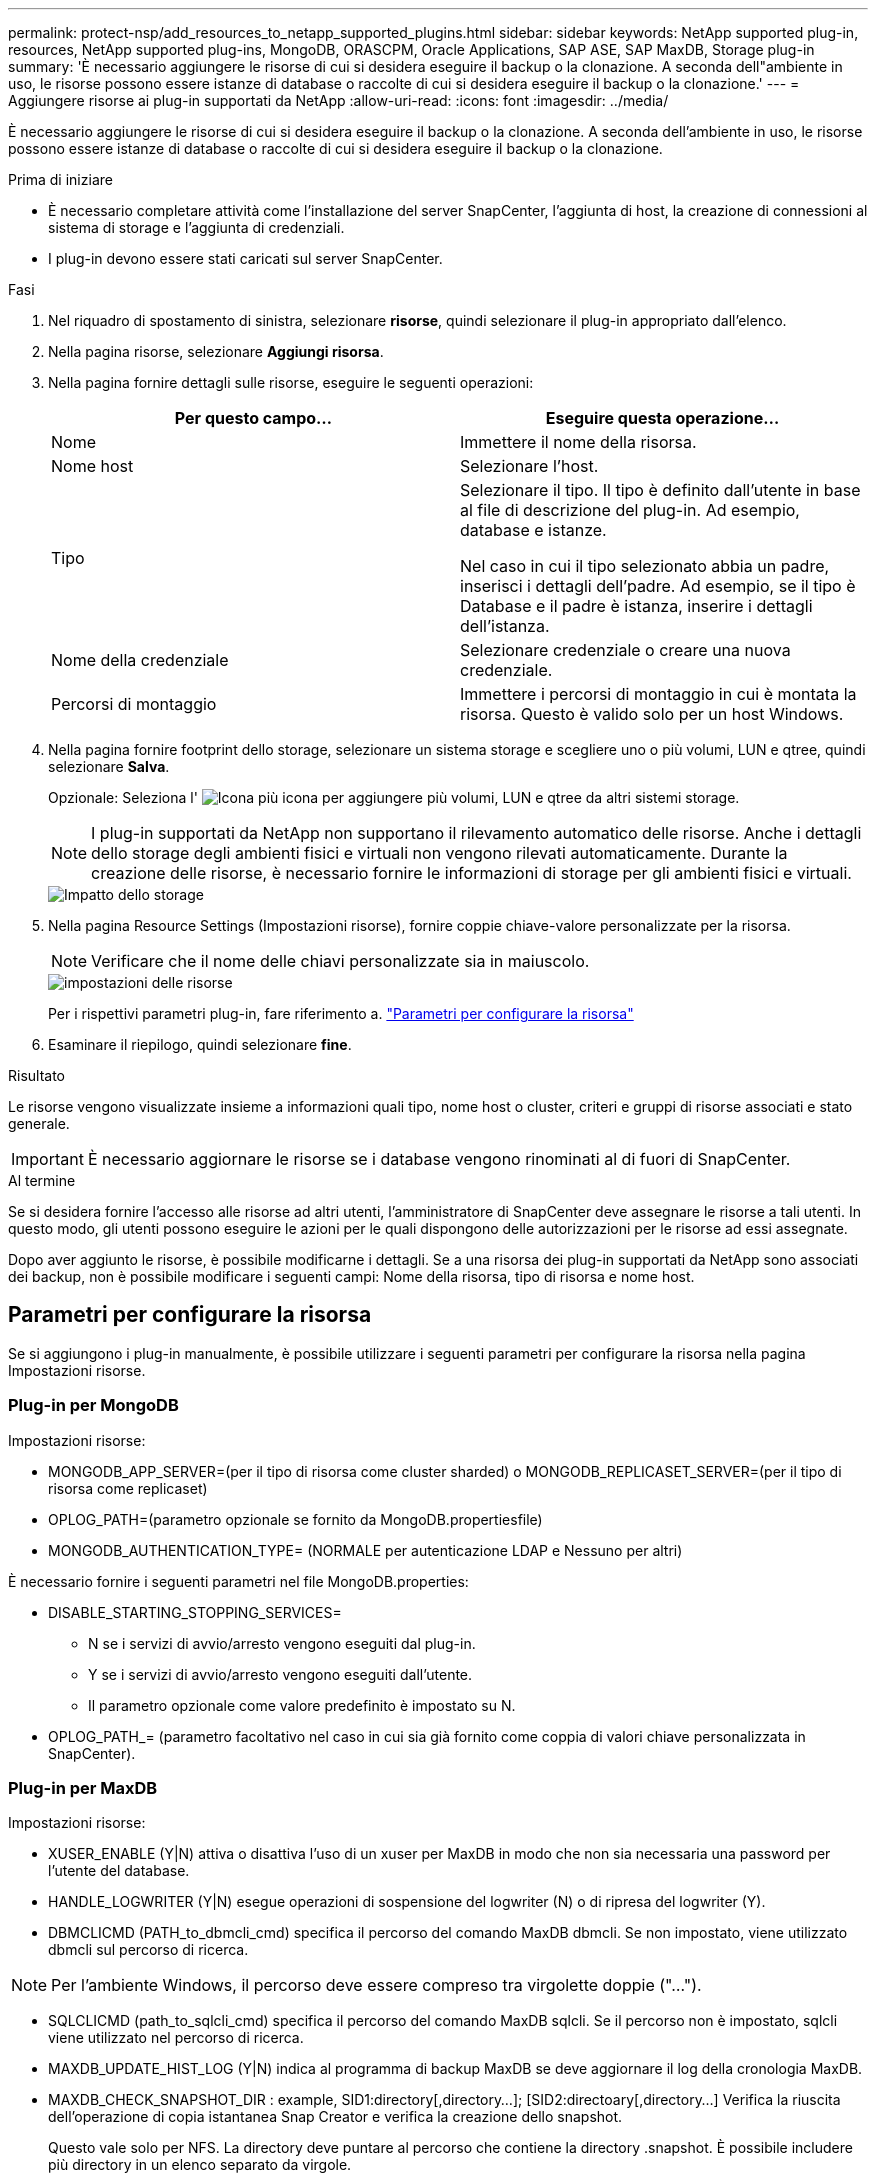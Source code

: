 ---
permalink: protect-nsp/add_resources_to_netapp_supported_plugins.html 
sidebar: sidebar 
keywords: NetApp supported plug-in, resources, NetApp supported plug-ins, MongoDB, ORASCPM, Oracle Applications, SAP ASE, SAP MaxDB, Storage plug-in 
summary: 'È necessario aggiungere le risorse di cui si desidera eseguire il backup o la clonazione. A seconda dell"ambiente in uso, le risorse possono essere istanze di database o raccolte di cui si desidera eseguire il backup o la clonazione.' 
---
= Aggiungere risorse ai plug-in supportati da NetApp
:allow-uri-read: 
:icons: font
:imagesdir: ../media/


[role="lead"]
È necessario aggiungere le risorse di cui si desidera eseguire il backup o la clonazione. A seconda dell'ambiente in uso, le risorse possono essere istanze di database o raccolte di cui si desidera eseguire il backup o la clonazione.

.Prima di iniziare
* È necessario completare attività come l'installazione del server SnapCenter, l'aggiunta di host, la creazione di connessioni al sistema di storage e l'aggiunta di credenziali.
* I plug-in devono essere stati caricati sul server SnapCenter.


.Fasi
. Nel riquadro di spostamento di sinistra, selezionare *risorse*, quindi selezionare il plug-in appropriato dall'elenco.
. Nella pagina risorse, selezionare *Aggiungi risorsa*.
. Nella pagina fornire dettagli sulle risorse, eseguire le seguenti operazioni:
+
|===
| Per questo campo... | Eseguire questa operazione... 


 a| 
Nome
 a| 
Immettere il nome della risorsa.



 a| 
Nome host
 a| 
Selezionare l'host.



 a| 
Tipo
 a| 
Selezionare il tipo. Il tipo è definito dall'utente in base al file di descrizione del plug-in. Ad esempio, database e istanze.

Nel caso in cui il tipo selezionato abbia un padre, inserisci i dettagli dell'padre. Ad esempio, se il tipo è Database e il padre è istanza, inserire i dettagli dell'istanza.



 a| 
Nome della credenziale
 a| 
Selezionare credenziale o creare una nuova credenziale.



 a| 
Percorsi di montaggio
 a| 
Immettere i percorsi di montaggio in cui è montata la risorsa. Questo è valido solo per un host Windows.

|===
. Nella pagina fornire footprint dello storage, selezionare un sistema storage e scegliere uno o più volumi, LUN e qtree, quindi selezionare *Salva*.
+
Opzionale: Seleziona l' image:../media/add_policy_from_resourcegroup.gif["Icona più"] icona per aggiungere più volumi, LUN e qtree da altri sistemi storage.

+

NOTE: I plug-in supportati da NetApp non supportano il rilevamento automatico delle risorse. Anche i dettagli dello storage degli ambienti fisici e virtuali non vengono rilevati automaticamente. Durante la creazione delle risorse, è necessario fornire le informazioni di storage per gli ambienti fisici e virtuali.

+
image::../media/storage_footprint.png[Impatto dello storage]

. Nella pagina Resource Settings (Impostazioni risorse), fornire coppie chiave-valore personalizzate per la risorsa.
+

NOTE: Verificare che il nome delle chiavi personalizzate sia in maiuscolo.

+
image::../media/resource_settings.gif[impostazioni delle risorse]

+
Per i rispettivi parametri plug-in, fare riferimento a. link:add_resources_to_netapp_supported_plugins.html#parameters-to-configure-the-resource["Parametri per configurare la risorsa"]

. Esaminare il riepilogo, quindi selezionare *fine*.


.Risultato
Le risorse vengono visualizzate insieme a informazioni quali tipo, nome host o cluster, criteri e gruppi di risorse associati e stato generale.


IMPORTANT: È necessario aggiornare le risorse se i database vengono rinominati al di fuori di SnapCenter.

.Al termine
Se si desidera fornire l'accesso alle risorse ad altri utenti, l'amministratore di SnapCenter deve assegnare le risorse a tali utenti. In questo modo, gli utenti possono eseguire le azioni per le quali dispongono delle autorizzazioni per le risorse ad essi assegnate.

Dopo aver aggiunto le risorse, è possibile modificarne i dettagli. Se a una risorsa dei plug-in supportati da NetApp sono associati dei backup, non è possibile modificare i seguenti campi: Nome della risorsa, tipo di risorsa e nome host.



== Parametri per configurare la risorsa

Se si aggiungono i plug-in manualmente, è possibile utilizzare i seguenti parametri per configurare la risorsa nella pagina Impostazioni risorse.



=== Plug-in per MongoDB

Impostazioni risorse:

* MONGODB_APP_SERVER=(per il tipo di risorsa come cluster sharded) o MONGODB_REPLICASET_SERVER=(per il tipo di risorsa come replicaset)
* OPLOG_PATH=(parametro opzionale se fornito da MongoDB.propertiesfile)
* MONGODB_AUTHENTICATION_TYPE= (NORMALE per autenticazione LDAP e Nessuno per altri)


È necessario fornire i seguenti parametri nel file MongoDB.properties:

* DISABLE_STARTING_STOPPING_SERVICES=
+
** N se i servizi di avvio/arresto vengono eseguiti dal plug-in.
** Y se i servizi di avvio/arresto vengono eseguiti dall'utente.
** Il parametro opzionale come valore predefinito è impostato su N.


* OPLOG_PATH_= (parametro facoltativo nel caso in cui sia già fornito come coppia di valori chiave personalizzata in SnapCenter).




=== Plug-in per MaxDB

Impostazioni risorse:

* XUSER_ENABLE (Y|N) attiva o disattiva l'uso di un xuser per MaxDB in modo che non sia necessaria una password per l'utente del database.
* HANDLE_LOGWRITER (Y|N) esegue operazioni di sospensione del logwriter (N) o di ripresa del logwriter (Y).
* DBMCLICMD (PATH_to_dbmcli_cmd) specifica il percorso del comando MaxDB dbmcli. Se non impostato, viene utilizzato dbmcli sul percorso di ricerca.



NOTE: Per l'ambiente Windows, il percorso deve essere compreso tra virgolette doppie ("...").

* SQLCLICMD (path_to_sqlcli_cmd) specifica il percorso del comando MaxDB sqlcli. Se il percorso non è impostato, sqlcli viene utilizzato nel percorso di ricerca.
* MAXDB_UPDATE_HIST_LOG (Y|N) indica al programma di backup MaxDB se deve aggiornare il log della cronologia MaxDB.
* MAXDB_CHECK_SNAPSHOT_DIR : example, SID1:directory[,directory...]; [SID2:directoary[,directory...] Verifica la riuscita dell'operazione di copia istantanea Snap Creator e verifica la creazione dello snapshot.
+
Questo vale solo per NFS. La directory deve puntare al percorso che contiene la directory .snapshot. È possibile includere più directory in un elenco separato da virgole.

+
In MaxDB 7.8 e versioni successive, la richiesta di backup del database viene contrassegnata come Failed (non riuscito) nella cronologia del backup.

* MAXDB_BACKUP_TEMPLATES: Specifica un modello di backup per ogni database.
+
Il modello deve esistere ed essere un tipo esterno di modello di backup. Per abilitare l'integrazione snapshot per MaxDB 7,8 e versioni successive, è necessario disporre della funzionalità del server in background MaxDB e del modello di backup MaxDB già configurato del tipo ESTERNO.

* MAXDB_BG_SERVER_PREFIX: Specifica il prefisso per il nome del server in background.
+
Se il parametro MAXDB_BACKUP_TEMPLATES è impostato, è necessario impostare anche IL parametro MAXDB_BG_SERVER_PREFIX. Se non si imposta il prefisso, viene utilizzato il valore predefinito na_bg_.





=== Plug-in per SAP ASE

Impostazioni risorse:

* SYBASE_SERVER (data_server_name) specifica il nome del server di dati Sybase (opzione-S sul comando isql). Ad esempio, p_test.
* SYBASE_DATABASES_EXCLUDE (db_name) consente di escludere i database se viene utilizzato il costrutto "ALL".
+
È possibile specificare più database utilizzando un elenco separato da punto e virgola. Ad esempio: pubs2;test_DB1.

* SYBASE_user: Nome_utente specifica l'utente del sistema operativo che può eseguire il comando isql.
+
Richiesto per UNIX. Questo parametro è necessario se l'utente che esegue i comandi START e STOP di Snap Creator Agent (in genere l'utente root) e l'utente che esegue il comando isql sono diversi.

* SYBASE_TRAN_DUMP db_name:directory_path consente di eseguire un dump delle transazioni Sybase dopo aver creato uno snapshot. Ad esempio, pubs2:/sybasedump/ pubs2
+
È necessario specificare ogni database che richiede un dump delle transazioni.

* SYBASE_TRAN_DUMP_COMPRESS (Y|N ) attiva o disattiva la compressione di dump delle transazioni Sybase nativa.
* SYBASE_ISQL_CMD (ad esempio, /opt/sybase/OCS-15_0/bin/isql) definisce il percorso del comando isql.
* SYBASE_EXCLUDE_TEMPDB (Y|N) consente di escludere automaticamente i database temporanei creati dall'utente.




=== Plug-in per applicazioni Oracle (ORASCPM)

Impostazioni risorse:

* SQLPLUS_CMD specifica il percorso di SQLplus.
* ORACLE_DATABASES elenca i database Oracle da sottoporre a backup e l'utente corrispondente (database:utente).
* CNTL_FILE_BACKUP_DIR specifica la directory per il backup del file di controllo.
* ORA_TEMP specifica la directory per i file temporanei.
* ORACLE_HOME specifica la directory in cui è installato il software Oracle.
* ARCHIVE_LOG_ONLY specifica se eseguire o meno il backup dei registri di archivio.
* ORACLE_BACKUPMODE specifica se eseguire il backup online o offline.
* ORACLE_EXPORT_PARAMETERS specifica se le variabili d'ambiente definite sopra debbano essere riesportate durante l'esecuzione di _/bin/su <utente che esegue sqlplus> -c sqlplus /nolog <cmd>_. Questo si verifica in genere quando l'utente che esegue sqlplus non ha impostato tutte le variabili d'ambiente necessarie per connettersi al database tramite _connect / come sysdba_.

